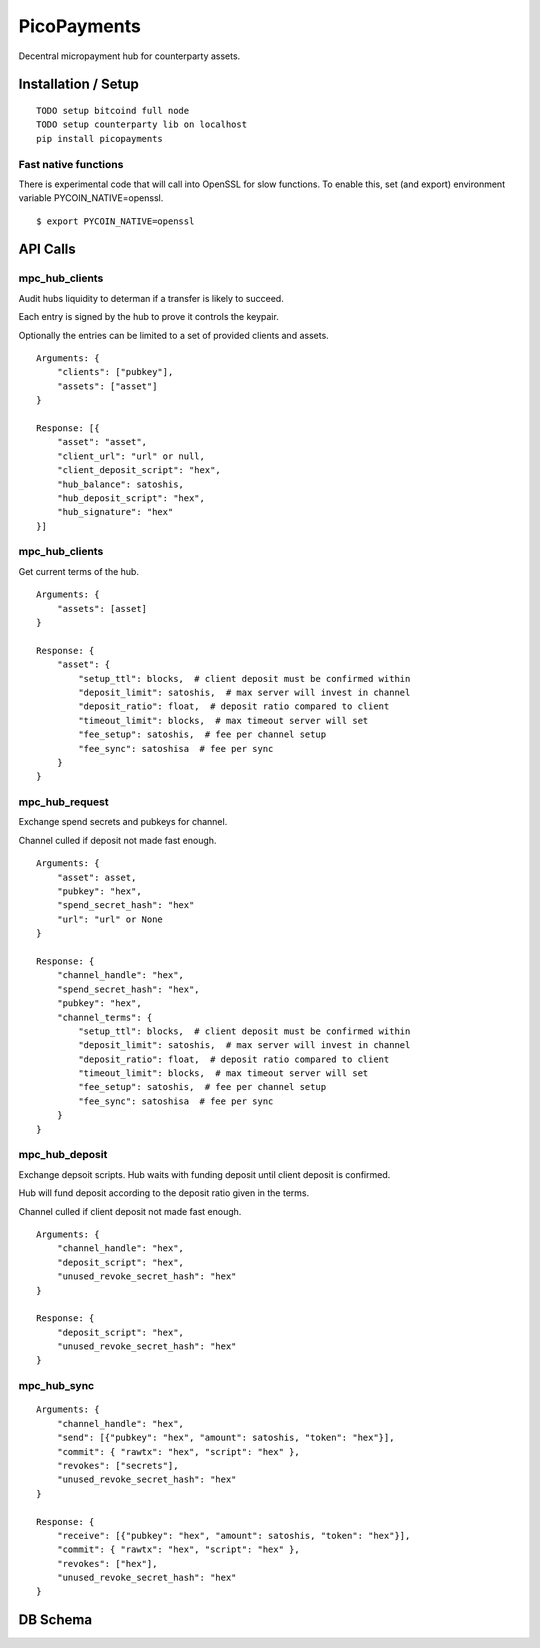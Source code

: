 ############
PicoPayments
############

|BuildLink|_ |CoverageLink|_ |LicenseLink|_ |IssuesLink|_


.. |BuildLink| image:: https://travis-ci.org/Storj/picopayments.svg
.. _BuildLink: https://travis-ci.org/Storj/picopayments

.. |CoverageLink| image:: https://coveralls.io/repos/Storj/picopayments/badge.svg
.. _CoverageLink: https://coveralls.io/r/Storj/picopayments

.. |LicenseLink| image:: https://img.shields.io/badge/license-MIT-blue.svg
.. _LicenseLink: https://raw.githubusercontent.com/F483/picopayments/master/LICENSE

.. |IssuesLink| image:: https://img.shields.io/github/issues/F483/picopayments.svg
.. _IssuesLink: https://github.com/F483/picopayments/issues


Decentral micropayment hub for counterparty assets.


====================
Installation / Setup
====================

::

  TODO setup bitcoind full node
  TODO setup counterparty lib on localhost
  pip install picopayments


---------------------
Fast native functions
---------------------

There is experimental code that will call into OpenSSL for slow functions.
To enable this, set (and export) environment variable PYCOIN_NATIVE=openssl.

::

  $ export PYCOIN_NATIVE=openssl


=========
API Calls
=========

---------------
mpc_hub_clients
---------------

Audit hubs liquidity to determan if a transfer is likely to succeed.

Each entry is signed by the hub to prove it controls the keypair.

Optionally the entries can be limited to a set of provided clients and assets.

::

    Arguments: {
        "clients": ["pubkey"],
        "assets": ["asset"]
    }

    Response: [{
        "asset": "asset",
        "client_url": "url" or null,
        "client_deposit_script": "hex",
        "hub_balance": satoshis,
        "hub_deposit_script": "hex",
        "hub_signature": "hex"
    }]


---------------
mpc_hub_clients
---------------

Get current terms of the hub.

::

    Arguments: {
        "assets": [asset]
    }

    Response: {
        "asset": {
            "setup_ttl": blocks,  # client deposit must be confirmed within
            "deposit_limit": satoshis,  # max server will invest in channel
            "deposit_ratio": float,  # deposit ratio compared to client
            "timeout_limit": blocks,  # max timeout server will set
            "fee_setup": satoshis,  # fee per channel setup
            "fee_sync": satoshisa  # fee per sync
        }
    }

---------------
mpc_hub_request
---------------

Exchange spend secrets and pubkeys for channel.

Channel culled if deposit not made fast enough.

::

    Arguments: {
        "asset": asset,
        "pubkey": "hex",
        "spend_secret_hash": "hex"
        "url": "url" or None
    }

    Response: {
        "channel_handle": "hex",
        "spend_secret_hash": "hex",
        "pubkey": "hex",
        "channel_terms": {
            "setup_ttl": blocks,  # client deposit must be confirmed within
            "deposit_limit": satoshis,  # max server will invest in channel
            "deposit_ratio": float,  # deposit ratio compared to client
            "timeout_limit": blocks,  # max timeout server will set
            "fee_setup": satoshis,  # fee per channel setup
            "fee_sync": satoshisa  # fee per sync
        }
    }


---------------
mpc_hub_deposit
---------------

Exchange depsoit scripts. Hub waits with funding deposit until client deposit is confirmed.

Hub will fund deposit according to the deposit ratio given in the terms.

Channel culled if client deposit not made fast enough.

::

    Arguments: {
        "channel_handle": "hex",
        "deposit_script": "hex",
        "unused_revoke_secret_hash": "hex"
    }

    Response: {
        "deposit_script": "hex",
        "unused_revoke_secret_hash": "hex"
    }


------------
mpc_hub_sync
------------

::

    Arguments: {
        "channel_handle": "hex",
        "send": [{"pubkey": "hex", "amount": satoshis, "token": "hex"}],
        "commit": { "rawtx": "hex", "script": "hex" },
        "revokes": ["secrets"],
        "unused_revoke_secret_hash": "hex"
    }

    Response: {
        "receive": [{"pubkey": "hex", "amount": satoshis, "token": "hex"}],
        "commit": { "rawtx": "hex", "script": "hex" },
        "revokes": ["hex"],
        "unused_revoke_secret_hash": "hex"
    }


=========
DB Schema
=========

.. image:: schema.png
